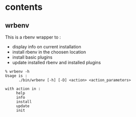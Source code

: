 * contents

** wrbenv

   This is a rbenv wrapper to :
   - display info on current installation
   - install rbenv in the choosen location
   - install basic plugins
   - update installed rbenv and installed plugins

   #+BEGIN_SRC shell
	 % wrbenv -h
	 Usage is :
		   ./bin/wrbenv [-h] [-D] <action> <action_parameters>

	 with action in :
		  help
		  info
		  install
		  update
		  init
   #+END_SRC
